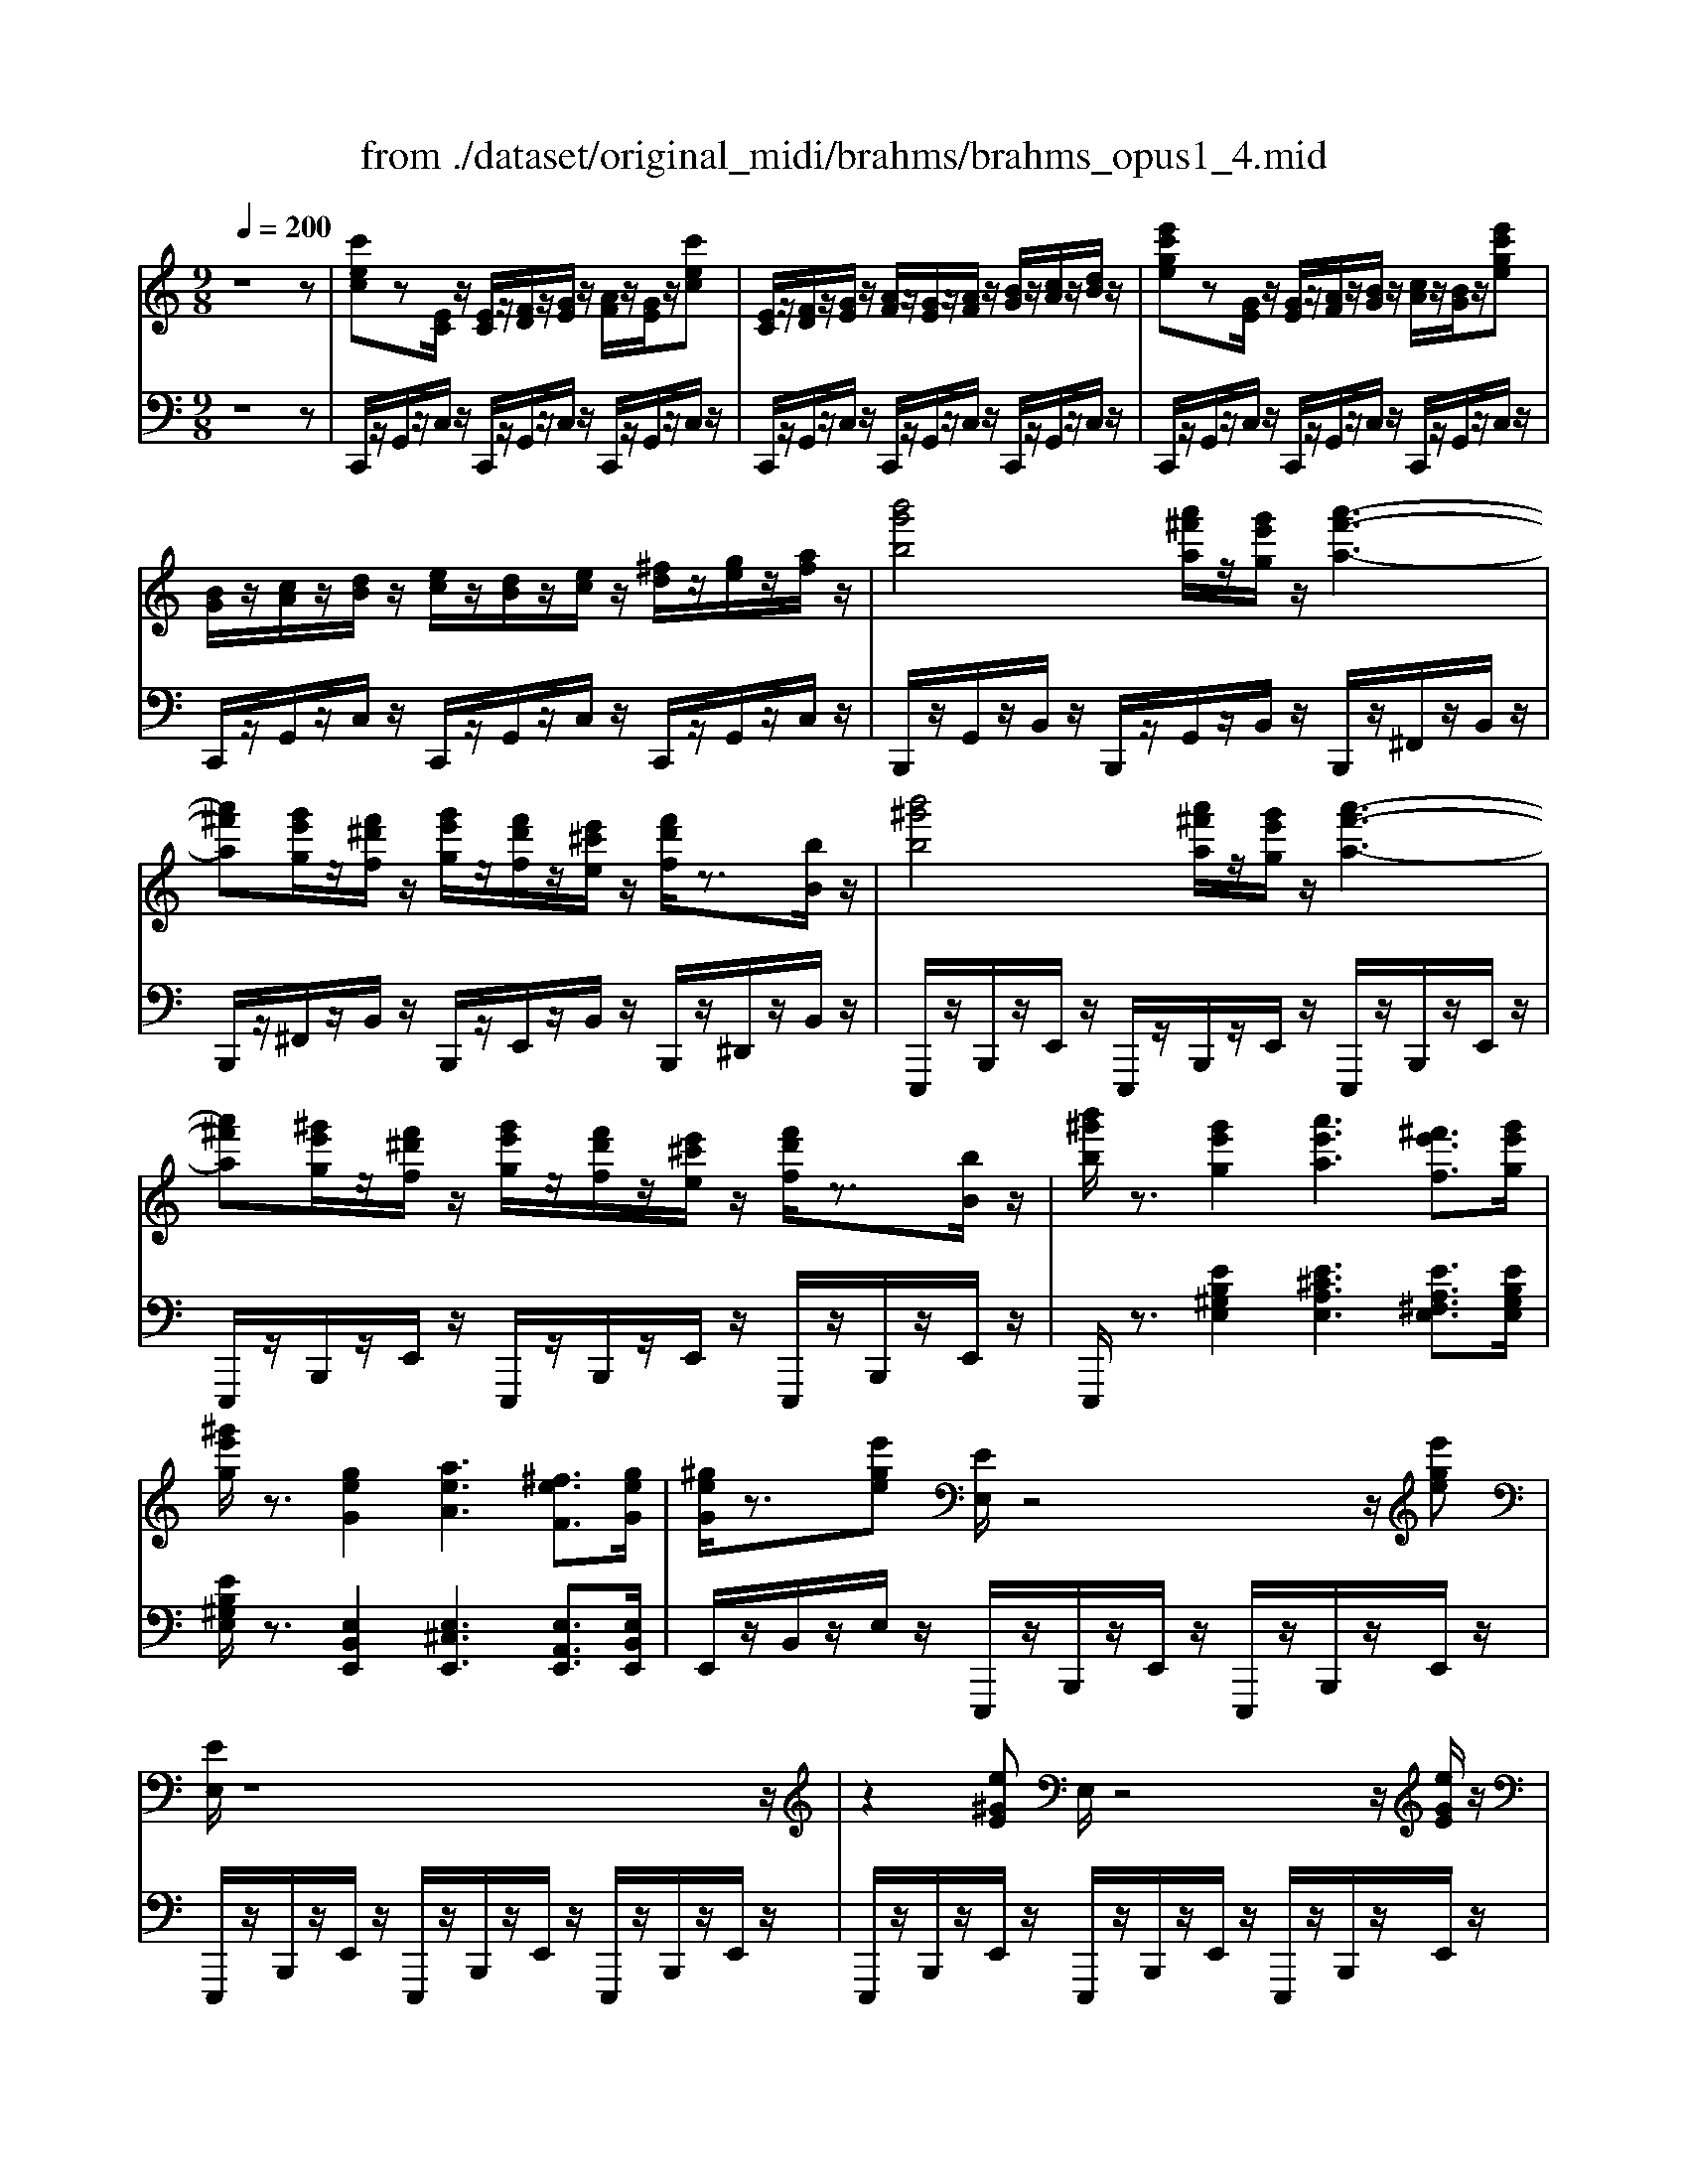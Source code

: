 X: 1
T: from ./dataset/original_midi/brahms/brahms_opus1_4.mid
M: 9/8
L: 1/8
Q:1/4=200
K:C % 0 sharps
V:1
%%MIDI program 0
z8z| \
[c'ec]z[EC]/2z/2 [EC]/2z/2[FD]/2z/2[GE]/2z/2 [AF]/2z/2[GE]/2z/2[c'ec]| \
[EC]/2z/2[FD]/2z/2[GE]/2z/2 [AF]/2z/2[GE]/2z/2[AF]/2z/2 [BG]/2z/2[cA]/2z/2[dB]/2z/2| \
[e'c'ge]z[GE]/2z/2 [GE]/2z/2[AF]/2z/2[BG]/2z/2 [cA]/2z/2[BG]/2z/2[e'c'ge]|
[BG]/2z/2[cA]/2z/2[dB]/2z/2 [ec]/2z/2[dB]/2z/2[ec]/2z/2 [^fd]/2z/2[ge]/2z/2[af]/2z/2| \
[b'g'b]4[a'^f'a]/2z/2[g'e'g]/2z/2 [a'-f'-a-]3| \
[a'^f'a][g'e'g]/2z/2[f'^d'f]/2z/2 [g'e'g]/2z/2[f'd'f]/2z/2[e'^c'e]/2z/2 [f'd'f]/2z3/2[bB]/2z/2| \
[b'^g'b]4[a'^f'a]/2z/2[g'e'g]/2z/2 [a'-f'-a-]3|
[a'^f'a][^g'e'g]/2z/2[f'^d'f]/2z/2 [g'e'g]/2z/2[f'd'f]/2z/2[e'^c'e]/2z/2 [f'd'f]/2z3/2[bB]/2z/2| \
[b'^g'b]/2z3/2[g'e'g]2[a'e'a]3[^f'e'f]3/2[g'e'g]/2| \
[^g'e'g]/2z3/2[geG]2[aeA]3[^feF]3/2[geG]/2| \
[^geG]/2z3/2[e'ge] [EE,]/2z4z/2[e'ge]|
[EE,]/2z8z/2| \
z2[e^GE] E,/2z4z/2[eGE]/2z/2| \
E,/2z8z/2| \
[c'ec]z[EC]/2z/2 [EC]/2z/2[FD]/2z/2[GE]/2z/2 [AF]/2z/2[GE]/2z/2[c'ec]|
[EC]/2z/2[FD]/2z/2[GE]/2z/2 [AF]/2z/2[GE]/2z/2[AF]/2z/2 [BG]/2z/2[cA]/2z/2[dB]/2z/2| \
[e'c'ge]z[GE]/2z/2 [GE]/2z/2[AF]/2z/2[BG]/2z/2 [cA]/2z/2[BG]/2z/2[e'c'ge]| \
[BG]/2z/2[cA]/2z/2[dB]/2z/2 [ec]/2z/2[dB]/2z/2[ec]/2z/2 [^fd]/2z/2[ge]/2z/2[af]/2z/2| \
[b'g'b]4[a'^f'a]/2z/2[g'e'g]/2z/2 [a'-f'-a-]3|
[a'^f'a][g'e'g]/2z/2[f'^d'f]/2z/2 [g'e'g]/2z/2[f'd'f]/2z/2[e'^c'e]/2z/2 [f'd'f]/2z3/2[bB]/2z/2| \
[b'^g'b]4[a'^f'a]/2z/2[g'e'g]/2z/2 [a'-f'-a-]3| \
[a'^f'a][^g'e'g]/2z/2[f'^d'f]/2z/2 [g'e'g]/2z/2[f'd'f]/2z/2[e'^c'e]/2z/2 [f'd'f]/2z3/2[bB]/2z/2| \
[b'^g'b]/2z3/2[g'e'g]2[a'e'a]3[^f'e'f]3/2[g'e'g]/2|
[^g'e'g]/2z3/2[geG]2[aeA]3[^feF]3/2[geG]/2| \
[^geG]/2z3/2[e'ge] [EE,]/2z4z/2[e'ge]| \
[EE,]/2z6z3/2e/2z/2| \
[a^cA]/2z/2[EC]/2z/2[DB,]/2z/2 [CA,]z4z|
z[E^C]/2z/2[DB,]/2z/2 [CA,]/2z4z/2A/2z/2| \
[fF]/2z/2[AF]/2z/2[GE]/2z/2 [FD]/2z/2[FD]/2z/2[EA,]/2z/2 [DF,]/2z2z/2| \
z[AF]/2z/2[GE]/2z/2 [FD]/2z/2[FD]/2z/2[EA,]/2z/2 [DF,]/2z3/2c/2z/2| \
[aA]/2z/2[cA]/2z/2[^AG]/2z/2 [=AF]/2z/2[AF]/2z/2[GC]/2z/2 [FA,]/2z2z/2|
z[cA]/2z/2[^AG]/2z/2 [=AF]/2z/2[AF]/2z/2[GC]/2z/2 [FA,]/2z3/2f/2z/2| \
[d'd]/2z/2[d^A]/2z/2[cF]/2z/2 [AD]/2z4z/2d/2z/2| \
[bB]/2z/2[B^G]/2z/2[A^F]/2z/2 [G=F]/2z4z/2B/2z/2| \
[^gG]/2z/2[GF]/2z/2[=GE]/2z/2 [FD]/2z4z/2B|
[fF]/2z3/2F3F3B| \
[^fF]/2z3/2F3F3B| \
[gfdG]/2z3/2[gfdBG]3[gfdBG]3[gfdBG]/2[b-g-]/2| \
[g'f'bg]/2z3/2[gfG]3[gfG]/2z/2 [gfG]/2z/2[afA]/2z/2[bfB]/2z/2|
[c'ec]/2z3/2[EC]/2z/2 [EC]/2z/2[FD]/2z/2[GE]/2z/2 [AF]/2z/2[GE]/2z/2[c'ec]| \
[EC]/2z/2[FD]/2z/2[GE]/2z/2 [AF]/2z/2[GE]/2z/2[AF]/2z/2 [BG]/2z/2[cA]/2z/2[dB]/2z/2| \
[e'^c'ge]z[EC]/2z/2 [EC]/2z/2[FD]/2z/2[GE]/2z/2 [AF]/2z/2[GE]/2z/2[e'c'ge]| \
[GE]/2z/2[AF]/2z/2[BG]/2z/2 [^cA]/2z/2[BG]/2z/2[cA]/2z/2 [dB]/2z/2[ec]/2z/2[ge]/2z/2|
[a'f'c'a]z[AF]/2z/2 [AF]/2z/2[^AG]/2z/2[c=A]/2z/2 [d^A]/2z/2[c=A]/2z/2[a'f'c'a]| \
[bgB]/2z/2[c'ac]/2z/2[d'bd]/2z/2 [e'c'e]/2z/2[f'd'f]/2z/2[g'bg]/2z/2 [g'bg]/2z/2[g'bg]/2z/2[g'bg]/2z/2| \
[g'c'g]4[f'c'f]/2z/2[e'c'e]/2z/2 [f'-c'-f-]3| \
[f'c'f][e'c'e]/2z/2[d'c'd]/2z/2 [e'c'e]/2z/2[d'd]/2z/2[c'c]/2z/2 [d'd]/2z3/2[gG]/2z/2|
[g'c'g]4[f'c'f]/2z/2[^d'c'd]/2z/2 [f'-c'-f-]3| \
[f'c'f][^d'c'd]/2z/2[=d'c'd]/2z/2 [^d'c'd]/2z/2[=d'd]/2z/2[c'c]/2z/2 [d'd]/2z3/2[gG]/2z/2| \
[g'c'g]/2z3/2[e'c'e]2[f'c'f]3[d'c'd]3/2[e'c'e]/2| \
[e'c'e]/2z3/2[ecE]2[fcF]3[dcD]3/2[ecE]/2|
[ecE]/2z3/2[c'ec] C/2z4z/2[c'ec]| \
C/2z8z/2| \
z3/2c/2-[c'-^f-d-c]/2[c'fd]/2 C/2z4c/2-[c'-f-d-c]/2[c'fd]/2| \
C/2z8z/2|
z2[BGD] [B-G-D-]4[BGD][dBGE]| \
[dBGE]4z[gecA] [g-e-c-A-]3| \
[g-e-c-A-]4[gecA][eAG] [cGE]2[BGD]| \
[^G^FB,]2[AFC] [cE]3 [FD]2z|
z2[BGD] [B-G-D-]4[BGD][dBGE]| \
[dBGE]4z[bge^c] [b-g-e-c-]3| \
[b-g-e-^c-]4[bgec][aec] [gcB]2[^fcA]| \
[^d^c^F][ecG][gcB] [f-c-A-]4[fcA][ecG]|
[d-A-^F]3 [dA]2e c2B| \
^G2A c4-c=G| \
[FD-]2[^FD] z2[gA-] [eA-]2[cA]| \
[B^GD]2[cA] [e-c-D]3 [ec]2[B=G]|
[^GF]2[A^F] z2[bc-] [=gc-]2[ec]| \
z2[bc-] [gc-]2[ec] z2[ac-]| \
[gc-]2[ec] z2[gA-] [eA-]2[cA]| \
z2[^fcA] [ecA]2[dA] [cA]2[BG]|
[^A-G-]4[^cA-G-]3[eAG]2| \
[AD]8z| \
z2[BGD] [B-G-D-]4[BGD][dBGE]| \
[dBGE]4z[gecA] [g-e-c-A-]3|
[g-e-c-A-]4[gecA][eAG] [cGE]2[BGD]| \
[^G^FB,]2[AFC] [cE]3 [FD]2z| \
z2[BGD] [B-G-D-]4[BGD][dBGE]| \
[d-B-G-E-]4[dBGE][dB^F] [d-B-F-]3|
[dB^F]2[fdBG] [f-d-B-G-]4[fdBG][fdA]| \
[^f-d-A-]4[fdA][afdB] [a-f-d-B-]3| \
[a-^fd-B-]3 [a-=f-d-B-]6| \
[afdB]2[^gdB] b3 [dG]2z|
z2[^c-A-] [ecA]3 G2z| \
z2[c'^fe] e'3 [fc]2z| \
z2[f-d-c-] [afdc]3 [dB]2z| \
z2[ecG] [e-c-G-]4[ecG][gecA]|
[g-e-c-A-]4[gecA][c'afd] [c'-a-f-d-]3| \
[c'-a-f-d-]4[c'afd][adc] [fcA]2[ecG]| \
[^cBE]2[dBF] [fA]3 [BG]2z| \
z2[ecG] [e-c-G-]4[ecG][gecA]|
[gecA]4z[e'c'a^f] [e'-c'-a-f-]3| \
[e'-c'-a-^f-]4[e'c'af][d'af] [c'fe]2[bfd]| \
[^g^fB][afc][c'fe] [b-f-d-]4[bfd][afc]| \
[^G^FB,][AFC][cFE] [B-F-D-]4[BFD][AFC]|
[^a^g^c][bgd][d'gf] [=c'-g-e-]4[c'ge][bgd]| \
[^A^G^C][BGD][dGF] [=c-G-E-]4[cGE][BGD]| \
[b^gd][c'ae][^f'c'a] [f'-c'-a-]4[f'c'a][a'e'c']| \
[a'-e'-c'-]4[a'e'c'][^f'c'a] [d'af]2[c'ae]|
[^g^fB][afc][c'fe] [b-f-d-]4[bfd][afc]/2z/2| \
[gBG]zB,/2z/2 [B,G,]/2z/2[CA,]/2z/2[DB,]/2z/2 [EC]/2z/2[DB,]/2z/2[gBG]| \
[B,G,]/2z/2[CA,]/2z/2[DB,]/2z/2 [EC]/2z/2[DB,]/2z/2[gBG] z2[gBG]| \
[acA]z[A,F,]/2z/2 [A,F,]/2z/2[^A,G,]/2z/2[C=A,]/2z/2 [D^A,]/2z/2[C=A,]/2z/2[acA]|
[A,F,]/2z/2[^A,G,]/2z/2[C=A,]/2z2z/2[acA] z2[acA]| \
[b^gB]z[G,E,]/2z/2 [G,E,]/2z/2[A,^F,]/2z/2[B,G,]/2z/2 [CA,]/2z/2[B,G,]/2z/2[bgB]| \
[^G,E,]/2z/2[A,^F,]/2z/2[B,G,]/2z2z/2[bgB] z2[bgB]| \
[d'afd]z[FD]/2z/2 [FD]/2z/2[GE]/2z/2[AF]/2z/2 [^AG]/2z/2[=AF]/2z/2[d'afd]|
[FD]/2z/2[GE]/2z/2[AF]/2z2z/2[d'afd] z2[d'afd]| \
[g'bf]z[BG]/2z/2 [BG]/2z/2[cA]/2z/2[dB]/2z/2 [ec]/2z/2[dB]/2z/2[g'bf]| \
[BG]/2z/2[cA]/2z/2[dB]/2z/2 [ec]/2z/2[dB]/2z/2[ec]/2z/2 [fd]/2z/2[ge]/2z/2[af]/2z/2| \
[g'bg]z[dB]/2z/2 [dB]/2z/2[ec]/2z/2[fd]/2z/2 [ge]/2z/2[fd]/2z/2[g'bg]|
[d'bd]/2z/2[e'c'e]/2z/2[f'd'f]/2z/2 [g'e'g]/2z/2[a'f'a]/2z/2[^a'g'a]/2z/2 [a'g'a]/2z/2[a'g'a]/2z/2[a'g'a]/2z/2| \
[b'g'b]4[a'^f'a]/2z/2[g'e'g]/2z/2 [a'-f'-a-]3| \
[a'^f'a][g'e'g]/2z/2[f'^d'f]/2z/2 [g'e'g]/2z/2[f'd'f]/2z/2[e'^c'e]/2z/2 [f'd'f]/2z3/2[bB]/2z/2| \
[b'^g'b]4[a'^f'a]/2z/2[g'e'g]/2z/2 [a'-f'-a-]3|
[a'^f'a][^g'e'g]/2z/2[f'^d'f]/2z/2 [g'e'g]/2z/2[f'd'f]/2z/2[e'^c'e]/2z/2 [f'd'f]/2z3/2[bB]/2z/2| \
[b'^g'b]/2z3/2[g'e'g]2[a'e'a]3[^f'e'f]3/2[g'e'g]/2| \
[^g'e'g]/2z3/2[geG]2[aeA]3[^feF]3/2[geG]/2| \
[^geG]/2z3/2[e'ge] [EE,]/2z4z/2[e'ge]|
[EE,]/2z6z3/2E| \
[EC]3 [AE]2[BE] [ec]3| \
[cA]2E [EC]3 [AE]2[BE]| \
[e-c-]4[ec][ec] [g-e-G-]3|
[geG][fd][ec] [dB]3 G2G| \
[ecE]4[dB][cA] [B-^G-]3| \
[B^G]2E [E^C]3 [AE]2[BE]| \
[e^c]3 [cA]2[ec] [^g-e-G-]3|
[^geG-][^f^dG-][e^cG-] [d-=c-G]3 [dcG]2d| \
[^dB^G]3 [eB-G-]2[eBG] [ecA]3| \
[gc-A-]2[fcA] [ecG]3 [dA-]2[dA]| \
[e-^G-]4[eG]e [ec=G]3|
[gc-A-]2[fcA] [ecA]3 [dB-F-]2[dBF]| \
[e-^GE]2e3-[e-AC] [e-BD]2[e-cE]| \
[e-cAE-]3 [e-B^GE]2[ecAE] [dAF]2[eA=G]| \
[gB-A-]3 [fBA]2[B-A-] [dB-A-]2[fBA]|
[fBA]3 ^G2-[BG] [eG-E-]2[BGE]| \
[^cAE]3 z2[AC] [BD]2[cAE]| \
[eA-F-]3 [dA-F-]2[fAF] [e^A-F-]2[dAF]| \
[c-^AG-][c-G]/2c3-c/2-[gc-] [fc-A-G-]2[ec-AG]|
[ec^AG]3 z3/2[GE]3/2 [=AGE]3/2[^AGE]3/2| \
[BGE]6 [BGE]3| \
[cA^D-]3 [BGD-]3 [A^FD]3| \
[GE]3 z3/2[geG]3/2 [aeA]3/2[^ageA]3/2|
[b-g-e-B-]4[bgeB]/2[ge]3/2 [bg]3/2[e'g]3/2| \
[a'c'a]3 [g'bg]3 [^f'af]3| \
[e'^ge]3 z4z[e'e]| \
[e'c'e]3 [c'ac]2[b^gB] [ec-E]3|
[acA]2[e'c'e] [e'c'e]3 [c'ac]2[b^gB]| \
[e-c-E-]4[ecE][ecE] [ecE]3| \
[fdF]2[geG] [gB-G]3 [fBF]2[dBD]| \
[cA-C-]2[dA-C-]/2[cBA-C-]/2 [cAC][dBD][ecE] [e^GE]3|
z2[e'e] [e'^c'e]3 [c'ac]2[b^gB]| \
[e^c-E]3 [acA]2[e'c'e] [^g'-e'-g-]3| \
[^g'e'g][^f'^d'f][e'^c'e] [d'-=c'-d-]4[d'c'd][d'd]| \
[^d'b-d]3 [e'b-e]2[e'be] [e'c'-e]3|
[f'c'-f]2[f'c'f] [f'd'f]3 [a'f'd'a]2[g'g]| \
[f'c'af]3 [e'c'^ae]2[f'f] [f'c'=af]3| \
z2[cC]/2z/2 [^cAC]3 [fF]/2z/2[aA]/2z/2[c'c]/2z/2| \
[f'^c'f]3 [^f'c'f]2[f'f] [f'd'f]3|
[g'd'g]2[g'g] [g'e'g]3 [b'g'e'b]2[a'a]| \
[g'd'bg]3 [^f'd'c'af]2[g'g] [g'd'bg]3| \
z2[dD] [^dBD]4[gG]/2z/2[aA]/2z/2| \
[b-g-d-B-]4[bgdB][dD] [^d-B-D-]3|
[^dBD][gG]/2z/2[aA]/2z/2 [b-^g-=d-B-]4[bgdB][dD]| \
[^dBD]3/2[eBE]3/2 [f=dB^GF]6| \
[dB^GF]6 [B-G-F-D-]3| \
[B^GFD]3 [GFDB,]6|
[DB,]3 [B,-^G,-]6| \
[B,-^G,-]4[B,G,]z [fAF]z[A,F,]/2z/2| \
[A,F,]/2z/2[^A,G,]/2z/2[C=A,]/2z/2 [D^A,]/2z/2[C=A,]/2z/2[fAF] [A,F,]/2z/2[^A,G,]/2z/2[C=A,]/2z/2| \
[D^A,]/2z/2[C=A,]/2z/2[D^A,]/2z/2 [EC]/2z/2[FD]/2z/2[GE]/2z/2 [=AF]3|
[cA]2[fc] [af]3 [AF]3| \
z3 [af]3 [^c'ac]z[CA,]/2z/2| \
[^CA,]/2z/2[DB,]/2z/2[EC]/2z/2 [^FD]/2z/2[EC]/2z/2[cA] [CA,]/2z/2[DB,]/2z/2[EC]/2z/2| \
[^FD]/2z/2[E^C]/2z/2[FD]/2z/2 [^GE]/2z/2[AF]/2z/2[BG]/2z/2 [cA=GC-]3|
[^f-^c-F-C]/2[fcF]3/2[gcG]/2z/2 [c'agc]3 [agcA]3| \
z3 [ag^cA]3 [d'a^fd]z[FD]/2z/2| \
[^FD]/2z/2[GE]/2z/2[AF]/2z/2 [BG]/2z/2[AF]/2z/2[d'fd] [FD]/2z/2[GE]/2z/2[AF]/2z/2| \
[BG]/2z/2[A^F]/2z/2[BG]/2z/2 [^cA]/2z/2[dB]/2z/2[ec]/2z/2 [a=fA]3|
[d'fd]2[e'ae] [a'f'a]3 [f'd'f]2[a'f'a]| \
[c''g'e'^a]z[EC]/2z/2 [EC]/2z/2[FD]/2z/2[GE]/2z/2 [=AF]/2z/2[GE]/2z/2[c'^aec]| \
[EC]/2z/2[FD]/2z/2[GE]/2z/2 [AF]/2z/2[GE]/2z/2[AF]/2z/2 [^AG]/2z/2[c=A]/2z/2[d^A]/2z/2| \
[e'^ae-]3 [^f'-a-f-e]/2[f'af]3/2[g'ag] [e''a'e']3|
[^a'e'a]2[e''a'e'] [g''a'g']z[AG]/2z/2 [AG]/2z/2[c=A]/2z/2[d^A]/2z/2| \
[ec]/2z/2[d^A]/2z/2[g'ag] [d'ad]/2z/2[e'c'e]/2z/2[f'd'f]/2z/2 [g'e'g]/2z/2[=a'f'a]/2z/2[^a'g'a]/2z/2| \
[^a'g'a]/2z/2[a'g'a]/2z/2[a'g'a]/2z/2 [b'g'b]4[=a'^f'a]/2z/2[g'e'g]/2z/2| \
[a'^f'a]4[g'e'g]/2z/2[f'^d'f]/2z/2 [g'e'g]/2z/2[f'd'f]/2z/2[e'^c'e]/2z/2|
[^f'^d'f]/2z3/2[bB]/2z/2 [^c''a'c']4[b'^g'b]/2z/2[a'f'a]/2z/2| \
[b'^g'b]4[a'^f'a]/2z/2[g'e'g]/2z/2 [a'f'a]/2z/2[g'e'g]/2z/2[f'^d'f]/2z/2| \
[^g'e'g]/2z3/2[e'e]/2z/2 [e''b'g'e']/2z3/2[b'e'b]2[^c''-e'-c'-]2| \
[^c''e'c'][a'e'a]3/2[b'e'b]/2 [b'e'b]/2z3/2[beB]2[c'-e-c-]2|
[^c'ec][aeA]3/2[beB]/2 [beB]/2z3/2[e'^ge] [EE,]/2z2z/2| \
z2[e'^ge] [EE,]/2z4z3/2| \
z2e/2z/2 [a^cA]/2z/2[EC]/2z/2[DB,]/2z/2 [CA,]z2| \
z4[E^C]/2z/2[DB,]/2z/2 [CA,]/2z2z/2|
z2A/2z/2 [fF]/2z/2[AF]/2z/2[GE]/2z/2 [FD]/2z/2[FD]/2z/2[EA,]/2z/2| \
[DF,]/2z3z/2[AF]/2z/2[GE]/2z/2 [FD]/2z/2[FD]/2z/2[EA,]/2z/2| \
[DF,]/2z3/2c/2z/2 [aA]/2z/2[cA]/2z/2[^AG]/2z/2 [=AF]/2z/2[AF]/2z/2[GC]/2z/2| \
[FA,]/2z3z/2[cA]/2z/2[^AG]/2z/2 [=AF]/2z/2[AF]/2z/2[GC]/2z/2|
[FA,]/2z3/2f/2z/2 [d'd]/2z/2[d^A]/2z/2[cF]/2z/2 [AD]/2z2z/2| \
z2d/2z/2 [bB]/2z/2[B^G]/2z/2[A^F]/2z/2 [G=F]/2z2z/2| \
z2B/2z/2 [^gG]/2z/2[GF]/2z/2[=GE]/2z/2 [FD]/2z2z/2| \
z2B [fF]/2z3/2F3F-|
F2B [^fF]/2z3/2F3F-| \
^F2B [g=fdG]/2z3/2[gfdBG]3[g-f-d-B-G-]| \
[gfdBG]2[gfdBG] [g'f'bg]/2z3/2[gfG]3[gfG]/2z/2| \
[gfG]/2z/2[afA]/2z/2[bfB]/2z/2 [c'ec]/2z3/2[EC]/2z/2 [EC]/2z/2[FD]/2z/2[GE]/2z/2|
[AF]/2z/2[GE]/2z/2[c'ec] [EC]/2z/2[FD]/2z/2[GE]/2z/2 [AF]/2z/2[GE]/2z/2[AF]/2z/2| \
[BG]/2z/2[cA]/2z/2[dB]/2z/2 [e'^c'ge]z[EC]/2z/2 [EC]/2z/2[FD]/2z/2[GE]/2z/2| \
[AF]/2z/2[GE]/2z/2[e'^c'ge] [GE]/2z/2[AF]/2z/2[BG]/2z/2 [cA]/2z/2[BG]/2z/2[cA]/2z/2| \
[dB]/2z/2[e^c]/2z/2[ge]/2z/2 [a'f'=c'a]z[AF]/2z/2 [AF]/2z/2[^AG]/2z/2[c=A]/2z/2|
[d^A]/2z/2[c=A]/2z/2[a'f'c'a] [aA]/2z/2[^aA]/2z/2[bB]/2z/2 [c'c]/2z/2[d'd]/2z/2[e'e]/2z/2| \
[f'f]/2z/2[g'g]/2z/2[^g'g]/2z/2 [a'^d'c'a]/2z4z/2[cA]| \
[dB]2[^dc] z4z[cA]| \
[dB]2[^dc] z2[dcA] z3/2[e^c^A]3/2|
[^ae^c]3/2[c'a]3/2 [e'ae]3/2[c'ae]3/2 [aec]3| \
[e^c^A]3 [^dB]3 z2[cA]| \
[^dB]2[e^c] z4z[c^A]| \
[^dB]2[e^c] z2[ec^A] z3/2[f=dB]3/2|
[bfd]3/2[d'bf]3/2 [f'bf]3/2[d'bf]3/2 [bfd]3| \
[fdB]3 [ec]z2 [e-c-^GE-]3| \
[ecAE]z2 [e-c-^GE-]3 [ecAE]z2| \
[e-c-^GE-]3 [ecAE]z2 [e-c-G-E-]2[ecGE]/2z/2|
[fcF-]3 [e-c-FE-]/2[e-c-E-]2[ecE]/2 [dAD]3| \
[cADC]3 [BGDB,]3 [ADB,]3| \
[GEC]3 [FB,G,]3 [EC]z2| \
[e-c-^GE-]3 [ecAE]z2 [e-c-GE-]3|
[ecAE]z2 [e-c-^GE-]3 [ecAE]z2| \
[e-c-^G-E-]2[ecGE]/2z/2 [fcF-]3 [e-c-FE-]/2[e-c-E-]2[ecE]/2| \
[dAD]3 [cAD]3 [BGD]3| \
[aBA]3 [gcG]3 [fBF]3|
[ecE]3 [g-^A-G-]2[gAG]/2z/2 [gf-A=A-]/2[fA]/2z/2[eG]z/2| \
[fA]z/2[dF]z/2 [dAE]z/2[cAE]z/2 [BAE]z/2[cAE]z/2| \
[e-B-F-]4[eB-F-][dBF] [cE]z2| \
[a-f-^cA-]3 [afdA]z2 [a-f-cA-]3|
[afdA]z2 [a-f-^cA-]3 [afdA]z2| \
[a-f-^c-A-]2[afcA]/2z/2 [^afA-]3 [=a-f-^A=A-]/2[a-f-A-]2[afA]/2| \
[gdG]3 [fdG]3 [ecG]3| \
[dGF]3 [cGE]3 [^AGE]3|
[AF]z2 [a-f-^cA-]3 [afdA]z2| \
[a-eA-]3 [afA]z2 [c'-a-ec-]3| \
[c'afc]z2 [c'-^gc-]3 [c'ac]z2| \
[e'-c'-e-]2[e'c'e]/2z/2 [f'c'f-]3 [e'-c'-fe-]/2[e'-c'-e-]2[e'c'e]/2|
[d'ad]3 [c'adc]3 [b-g-d-B-]2[bgdB]/2z/2| \
[a'ba-]3 [g'-c'-ag-]/2[g'-c'-g-]2[g'c'g]/2 [f'bf]3| \
[e'c'e]3 [g'-^a-g-]2[g'ag]/2z/2 [g'f'-a=a-gf-]/2[f'af]/2z/2[e'ge]z/2| \
[f'af]z/2[d'ad]z/2 [d'aed]z/2[c'aec]z/2 [baeB]z/2[c'aec]z/2|
[e'-b-f-e-]4[e'b-f-e][d'bfd] [c'gec]/2z2z/2| \
[e'c'e]/2z2z/2 [d'bd]/2z2z/2 [e'c'e]/2z2z/2| \
[d'bd]/2z2z/2 [b'b]a'b' [c''c']g'e'| \
[b'b]a'b' [c''c']g'e' [e'c'e]/2z2z/2|
[d'bd]/2z2z/2 [e'c'e]/2z2z/2 [d'bd]/2z2z/2| \
[b'b]a'b' [c''c']g'e' [b'b]a'b'| \
[c''c']g'e' [e''e']c''a' [g''g']e''c''| \
[e''e']c''g' [c''c']g'e' [g'g]e'c'|
g/2z2z/2 [g'e'c'g]/2z4z3/2| \
[b'f'd'b]/2z2z/2 [c''e'c']/2z3/2[EC]/2z/2 [EC][FD][GE]| \
[AF][GE][AF] [BG][cA][dB] [e'c'e]/2z3/2[GE]/2z/2| \
[GE][AF][BG] [cA][BG][cA] [dB][ec][fd]|
[g'e'g]/2z3/2[bgB]/2z/2 [bgB]/2z/2[c'ac]/2z/2[d'bd]/2z/2 [e'c'e]/2z/2[d'bd]/2z/2[e'c'e]/2z/2| \
[f'd'f]/2z/2[g'e'g]/2z/2[a'f'a]/2z/2 [b'g'b]/2z2z/2 [a'f'c'a]/2z2z/2| \
[g'e'c'g]/2z2z/2 [e'bge]/2z2z/2 [c'aec]/2z2z/2| \
z3 [d'bgd]/2z4z[e'c'ge]/2|
[e'c'ge]6 
V:2
%%MIDI program 0
z8z| \
C,,/2z/2G,,/2z/2C,/2z/2 C,,/2z/2G,,/2z/2C,/2z/2 C,,/2z/2G,,/2z/2C,/2z/2| \
C,,/2z/2G,,/2z/2C,/2z/2 C,,/2z/2G,,/2z/2C,/2z/2 C,,/2z/2G,,/2z/2C,/2z/2| \
C,,/2z/2G,,/2z/2C,/2z/2 C,,/2z/2G,,/2z/2C,/2z/2 C,,/2z/2G,,/2z/2C,/2z/2|
C,,/2z/2G,,/2z/2C,/2z/2 C,,/2z/2G,,/2z/2C,/2z/2 C,,/2z/2G,,/2z/2C,/2z/2| \
B,,,/2z/2G,,/2z/2B,,/2z/2 B,,,/2z/2G,,/2z/2B,,/2z/2 B,,,/2z/2^F,,/2z/2B,,/2z/2| \
B,,,/2z/2^F,,/2z/2B,,/2z/2 B,,,/2z/2E,,/2z/2B,,/2z/2 B,,,/2z/2^D,,/2z/2B,,/2z/2| \
E,,,/2z/2B,,,/2z/2E,,/2z/2 E,,,/2z/2B,,,/2z/2E,,/2z/2 E,,,/2z/2B,,,/2z/2E,,/2z/2|
E,,,/2z/2B,,,/2z/2E,,/2z/2 E,,,/2z/2B,,,/2z/2E,,/2z/2 E,,,/2z/2B,,,/2z/2E,,/2z/2| \
E,,,/2z3/2[EB,^G,E,]2[E^CA,E,]3[EA,^F,E,]3/2[EB,G,E,]/2| \
[EB,^G,E,]/2z3/2[E,B,,E,,]2[E,^C,E,,]3[E,A,,E,,]3/2[E,B,,E,,]/2| \
E,,/2z/2B,,/2z/2E,/2z/2 E,,,/2z/2B,,,/2z/2E,,/2z/2 E,,,/2z/2B,,,/2z/2E,,/2z/2|
E,,,/2z/2B,,,/2z/2E,,/2z/2 E,,,/2z/2B,,,/2z/2E,,/2z/2 E,,,/2z/2B,,,/2z/2E,,/2z/2| \
E,,,/2z/2B,,,/2z/2E,,/2z/2 E,,,/2z/2B,,,/2z/2E,,/2z/2 E,,,/2z/2B,,,/2z/2E,,/2z/2| \
E,,,/2z/2B,,,/2z/2E,,/2z/2 E,,,/2z/2B,,,/2z/2E,,/2z/2 E,,,/2z2z/2| \
C,,/2z/2G,,/2z/2C,/2z/2 C,,/2z/2G,,/2z/2C,/2z/2 C,,/2z/2G,,/2z/2C,/2z/2|
C,,/2z/2G,,/2z/2C,/2z/2 C,,/2z/2G,,/2z/2C,/2z/2 C,,/2z/2G,,/2z/2C,/2z/2| \
C,,/2z/2G,,/2z/2C,/2z/2 C,,/2z/2G,,/2z/2C,/2z/2 C,,/2z/2G,,/2z/2C,/2z/2| \
C,,/2z/2G,,/2z/2C,/2z/2 C,,/2z/2G,,/2z/2C,/2z/2 C,,/2z/2G,,/2z/2C,/2z/2| \
B,,,/2z/2G,,/2z/2B,,/2z/2 B,,,/2z/2G,,/2z/2B,,/2z/2 B,,,/2z/2^F,,/2z/2B,,/2z/2|
B,,,/2z/2^F,,/2z/2B,,/2z/2 B,,,/2z/2E,,/2z/2B,,/2z/2 B,,,/2z/2^D,,/2z/2B,,/2z/2| \
E,,,/2z/2B,,,/2z/2E,,/2z/2 E,,,/2z/2B,,,/2z/2E,,/2z/2 E,,,/2z/2B,,,/2z/2E,,/2z/2| \
E,,,/2z/2B,,,/2z/2E,,/2z/2 E,,,/2z/2B,,,/2z/2E,,/2z/2 E,,,/2z/2B,,,/2z/2E,,/2z/2| \
E,,,/2z3/2[EB,^G,E,]2[E^CA,E,]3[EA,^F,E,]3/2[EB,G,E,]/2|
[EB,^G,E,]/2z3/2[E,B,,E,,]2[E,^C,E,,]3[E,A,,E,,]3/2[E,B,,E,,]/2| \
E,,/2z/2B,,/2z/2E,/2z/2 E,,,/2z/2B,,,/2z/2E,,/2z/2 E,,,/2z/2B,,,/2z/2E,,/2z/2| \
E,,,/2z/2B,,,/2z/2E,,/2z/2 E,,,/2z/2B,,,/2z/2E,,/2z/2 E,,,/2z2z/2| \
A,,,/2z3z/2[^CA,]/2z/2[B,E,]/2z/2 [A,C,]/2z3/2E,,/2z/2|
A,,/2z3z/2[^CA,]/2z/2[B,E,A,,,]/2z/2 [A,C,A,,,]/2z/2B,,,/2z/2C,,/2z/2| \
D,,/2z6z3/2A,,/2z/2| \
D,/2z4z/2D,,/2z/2 D,,/2z/2^D,,/2z/2E,,/2z/2| \
F,,/2z6z3/2C,/2z/2|
F,/2z4z/2F,,/2z/2 F,,/2z/2G,,/2z/2A,,/2z/2| \
^A,,/2z3z/2^G,,/2z/2=A,,/2z/2 B,,/2z/2B,,/2z/2C,/2z/2| \
D,/2z3z/2B,,/2z/2C,/2z/2 D,/2z/2D,/2z/2E,/2z/2| \
F,/2z3z/2F,/2z/2G,/2z/2 ^G,/2z/2G,/2z/2A,/2z/2|
B,/2z3/2[DB,]3[DB,]3z| \
[^DB,]/2z3/2[DB,]3[DB,]3z| \
[FDG,]3 z2[G,,G,,,]/2z/2 [G,,G,,,]/2z/2[A,,A,,,]/2z/2[B,,B,,,]/2z/2| \
C,,/2z/2G,,/2z/2C,/2z/2 C,,/2z/2G,,/2z/2C,/2z/2 C,,/2z/2G,,/2z/2C,/2z/2|
C,,/2z/2G,,/2z/2C,/2z/2 C,,/2z/2G,,/2z/2C,/2z/2 C,,/2z/2G,,/2z/2C,/2z/2| \
C,,/2z/2G,,/2z/2C,/2z/2 C,,/2z/2G,,/2z/2C,/2z/2 B,,,/2z/2G,,/2z/2B,,/2z/2| \
A,,,/2z/2E,,/2z/2A,,/2z/2 A,,,/2z/2E,,/2z/2A,,/2z/2 A,,,/2z/2E,,/2z/2A,,/2z/2| \
A,,,/2z/2E,,/2z/2A,,/2z/2 A,,,/2z/2E,,/2z/2A,,/2z/2 G,,,/2z/2E,,/2z/2G,,/2z/2|
F,,,/2z/2C,,/2z/2F,,/2z/2 F,,,/2z/2C,,/2z/2F,,/2z/2 F,,,/2z/2C,,/2z/2F,,/2z/2| \
F,,,/2z/2G,,,/2z/2F,,/2z/2 F,,,/2z/2G,,,/2z/2F,,/2z/2 F,,,/2z/2G,,,/2z/2F,,/2z/2| \
[E,,E,,,]/2z/2[D,,D,,,]/2z/2[C,,C,,,]/2z/2 [D,,D,,,]4[C,C,,]/2z/2[B,,B,,,]/2z/2| \
[C,C,,]4[B,,B,,,]/2z/2[A,,A,,,]/2z/2 [B,,B,,,]/2z3/2[G,,G,,,]/2z/2|
[^D,D,,]/2z/2[=D,D,,]/2z/2[C,C,,]/2z/2 [D,D,,]4[C,C,,]/2z/2[B,,B,,,]/2z/2| \
[C,C,,]4[B,,B,,,]/2z/2[A,,A,,,]/2z/2 [B,,B,,,]/2z3/2[G,,G,,,]/2z/2| \
[E,G,,C,,-]/2C,,/2z[CG,E,C,]2[CA,F,C,]3[CF,D,C,]3/2[CG,E,C,]/2| \
[CG,E,C,]/2z3/2[C,G,,C,,]2[C,A,,C,,]3[C,F,,C,,]3/2[C,G,,C,,]/2|
C,,/2z/2G,,/2z/2C,/2z/2 C,,/2z/2G,,/2z/2C,/2z/2 C,,/2z/2G,,/2z/2C,/2z/2| \
C,,/2z/2G,,/2z/2C,/2z/2 C,,/2z/2G,,/2z/2C,/2z/2 C,,/2z/2G,,/2z/2C,/2z/2| \
A,,,/2z/2D,,/2z/2A,,/2z/2 A,,,/2z/2D,,/2z/2A,,/2z/2 A,,,/2z/2D,,/2z/2A,,/2z/2| \
A,,,/2z/2D,,/2z/2A,,/2z/2 A,,,/2z/2D,,/2z/2A,,/2z/2 A,,,/2z/2D,,/2z/2A,,/2z/2|
[G,,G,,,-][D,-G,,,]/2D,/2G, B,G,D, E,,G,B,| \
[DE,-][B,E,-][G,E,] [A,,A,,,]C-[E-C-] [G-E-C-A,-]3| \
[G-E-C-A,-]4[GECA,][EA,G,] [CG,E,]2[B,G,D,]| \
D,,z[A,C,] [CE,]3 [A,D,]2z|
G,,D,G, B,G,D, E,,G,B,| \
[DE,-][B,E,-][G,E,] [A,,A,,,]E-[G-E-] [B-G-E-^C-]3| \
[B-G-E-^C-]4[BGEC][AEC] [GCB,]2[^FCA,]| \
[A,,A,,,]z[G^CB,] [^F-C-A,-]4[FCA,][ECG,]|
[D,D,,]^F,A, F/2z4z3/2| \
D,,z4E C2B,| \
[^G,D,-]2[A,D,-] [C-D,-]4[CD,-][=G,D,]| \
[F,D,-]2[^F,D,] D,,zG E2C|
[B,D,-]2[CD,-] [E-D,-]4[ED,-][B,D,]| \
[^G,D,-]2[A,D,-] D,2-[BD,] =G2E| \
D,,zA G2E D,,zG| \
E2C D,,z[^FCA,] [ECG,]2[DG,]|
[^CD,-]4[^A,D,-]3[G,D,]2| \
[C^F,D,]8z| \
G,,D,G, B,G,D, E,,G,B,| \
[DE,-][B,E,-][G,E,] [A,,A,,,]C-[E-C-] [G-E-C-A,-]3|
[G-E-C-A,-]4[GECA,][EA,G,] [CG,E,]2[B,G,D,]| \
D,,z[A,C,] [CE,]3 [A,D,]2z| \
G,,D,G, B,G,D, E,,G,B,| \
[DE,-][B,E,-][G,E,] B,,^F,B, DB,F,|
G,,B,D [^FG,-][DG,-][B,G,] D,A,D| \
^FDA, B,,D-[F-D-] [A-F-D-B,-]3| \
[A-^FD-B,-]3 [A=FDB,]6| \
E,,z[^GDB,] B3 [DG,]2z|
A,,z[^C-A,-] [ECA,]3 G,2z| \
D,,z[c^FE] e3 [FD]2z| \
G,,z[F-D-C-] [AF-D-C]3 [GFDB,]2z| \
[C,C,,]G,C ECG, A,,CE|
[GA,-][EA,-][CA,] [D,D,,]F-[A-F-] [c-A-F-D-]3| \
[c-A-F-D-]4[cAFD][ADC] [FCA,]2[ECG,]| \
G,,z[DF,] [FA,]3 [DG,]2z| \
[C,C,,]G,C ECG, A,,CE|
[GA,-][EA,-][CA,] [D,D,,]A-[c-A-] [e-c-A-^F-]3| \
[e-c-A-^F-]4[ecAF][dAF] [cFE]2[BFD]| \
[D,D,,]z[c^FE] [B-F-D-]4[BFD][AFC]| \
[^G,^F,B,,][A,F,C,][CF,E,] [B,-F,-D,-]4[B,F,D,][A,F,C,]|
[D,D,,]z[d^GF] [c-G-E-]4[cGE][BGD]| \
[^A,^G,^C,][B,G,D,][DG,F,] [=C-G,-E,-]4[CG,E,][B,G,D,]| \
[D,D,,]z[^fcA] [f-c-A-]4[fcA][aec]| \
[a-e-c-]4[aec][^fcA] [dAF]2[cAE]|
[^G^FB,][AFC][cFE] [B-F-D-]4[BFD][AFC]/2z/2| \
G,,/2z/2D,/2z/2G,/2z/2 G,,/2z/2D,/2z/2G,/2z/2 G,,/2z/2D,/2z/2G,/2z/2| \
G,,/2z/2D,/2z/2G,/2z/2 G,,/2z/2D,/2z/2G,/2z/2 G,,/2z/2D,/2z/2G,/2z/2| \
F,,/2z/2A,,/2z/2F,/2z/2 F,,/2z/2A,,/2z/2F,/2z/2 F,,/2z/2A,,/2z/2F,/2z/2|
F,,/2z/2A,,/2z/2F,/2z/2 F,,/2z/2A,,/2z/2F,/2z/2 F,,/2z/2A,,/2z/2F,/2z/2| \
E,,/2z/2B,,/2z/2E,/2z/2 E,,/2z/2B,,/2z/2E,/2z/2 E,,/2z/2B,,/2z/2E,/2z/2| \
E,,/2z/2B,,/2z/2E,/2z/2 E,,/2z/2B,,/2z/2E,/2z/2 E,,/2z/2B,,/2z/2E,/2z/2| \
D,,/2z/2F,,/2z/2D,/2z/2 D,,/2z/2F,,/2z/2D,/2z/2 D,,/2z/2F,,/2z/2D,/2z/2|
D,,/2z/2F,,/2z/2D,/2z/2 D,,/2z/2F,,/2z/2D,/2z/2 D,,/2z/2F,,/2z/2D,/2z/2| \
C,,/2z/2G,,/2z/2C,/2z/2 C,,/2z/2G,,/2z/2C,/2z/2 C,,/2z/2G,,/2z/2C,/2z/2| \
C,,/2z/2G,,/2z/2C,/2z/2 C,,/2z/2G,,/2z/2C,/2z/2 C,,/2z/2G,,/2z/2C,/2z/2| \
C,,/2z/2G,,/2z/2C,/2z/2 C,,/2z/2G,,/2z/2C,/2z/2 C,,/2z/2G,,/2z/2C,/2z/2|
C,,/2z/2G,,/2z/2C,/2z/2 C,,/2z/2G,,/2z/2C,/2z/2 C,,/2z/2G,,/2z/2C,/2z/2| \
B,,,/2z/2G,,/2z/2B,,/2z/2 B,,,/2z/2G,,/2z/2B,,/2z/2 B,,,/2z/2^F,,/2z/2B,,/2z/2| \
B,,,/2z/2^F,,/2z/2B,,/2z/2 B,,,/2z/2E,,/2z/2B,,/2z/2 B,,,/2z/2^D,,/2z/2B,,/2z/2| \
E,,,/2z/2B,,,/2z/2E,,/2z/2 E,,,/2z/2B,,,/2z/2E,,/2z/2 E,,,/2z/2B,,,/2z/2E,,/2z/2|
E,,,/2z/2B,,,/2z/2E,,/2z/2 E,,,/2z/2B,,,/2z/2E,,/2z/2 E,,,/2z/2B,,,/2z/2E,,/2z/2| \
E,,,/2z3/2[EB,^G,E,]2[E^CA,E,]3[EA,^F,E,]3/2[EB,G,E,]/2| \
[EB,^G,E,]/2z3/2[E,B,,E,,]2[E,^C,E,,]3[E,A,,E,,]3/2[E,B,,E,,]/2| \
E,,/2z/2B,,/2z/2E,/2z/2 E,,,/2z/2B,,,/2z/2E,,/2z/2 E,,,/2z/2B,,,/2z/2E,,/2z/2|
E,,,/2z/2B,,,/2z/2E,,/2z/2 E,,,/2z/2B,,,/2z/2E,,/2z/2 E,,,/2z2z/2| \
[E,A,,]3 [A,C,]2[B,E,] [EC]3| \
[CA,]2E, [E,A,,]3 [A,C,]2[B,E,]| \
[E-C-]4[EC][CA,] [G,G,,]3|
G,-[FDG,-][ECG,-] [DB,G,]3 G,2G,| \
[CC,]3 [DD,]3 [E-E,-]3| \
[EE,]2E, [E,A,,]3 [A,C,]2[B,E,]| \
[E^C]3 [CA,]2[A,A,,] [^G,G,,]3|
^G,-[^F^DG,-][E^CG,-] [D=CG,]3 G,2D| \
[^DB,^G,]3 [EB,-G,-]2[EB,G,] [E-C-A,-]2[ECA,]/2z/2| \
[GC-A,-D,-]2[FCA,D,-] [E-C-G,-D,]/2[E-C-G,-]2[ECG,]/2 [DA,-F,-]2[DA,F,]| \
[E-B,-E,-]4[EB,E,]z C,,3|
F,,3 A,,3 B,,3| \
E,,F,E, E,E,E, E,E,E,| \
E,,F,E, E,E,E, E,E,E,| \
D,,E,D, D,D,D, D,D,D,|
E,,F,E, E,E,E, E,E,E,| \
A,,F,E, E,E,E, E,E,E,| \
[D,D,,]F,A, DA,F, D^A,F,| \
E,G,^A, CA,G, D,G,A,|
C,-[G,C,-][^A,C,-] [CC,-][A,C,-][G,C,] CG,E,| \
B,,-[E,B,,-][G,B,,-] [B,B,,-][G,B,,-][E,B,,] B,G,E,| \
B,,-[^F,B,,-][A,B,,-] [B,B,,-][A,B,,-][F,B,,] B,F,^D,| \
C,-[G,C,-][^A,C,-] [CC,-][A,C,-][G,C,] CG,E,|
B,,-[E,B,,-][G,B,,] B,z2 [eGB,-]3| \
[^d-A-^F-B,-B,]/2[dA-F-B,-]2[eA-F-B,-]/2 [d^c-A-F-B,-]/2[c-A-F-B,-]2[cA-F-B,-]/2 [dAFB,]3| \
E,FE F,E,F,, E,,E,,/2z/2E,,/2z/2| \
[E,,A,,,]3 [A,,C,,]2[B,,E,,] [E,C,]3|
[C,A,,]2[E,,A,,,] [E,,A,,,]3 [A,,C,,]2[B,,E,,]| \
[E,C,]3 [C,A,,]2[E,C,] [G,-E,-G,,-]3| \
[G,E,G,,-][F,D,G,,-][E,C,G,,] [D,-G,,-]4[D,G,,][D,G,,]| \
[E,C,E,,-]4[D,B,,E,,-][C,A,,E,,] [B,,-E,,-]3|
[B,,E,,]2E,, [E,,A,,,]3 [A,,^C,,]2[B,,E,,]| \
[E,^C,]3 [C,A,,]2[A,,A,,,] [^G,,G,,,]3| \
^G,-[^F^DG,-][E^CG,-] [D-=C-G,]3 [DCG,]2D| \
[^DB,-^G,-]3 [EB,-G,-]2[EB,G,] [EC-A,-]3|
[FC-A,-]2[FCA,] [F-D-B,-]2[FDB,]/2[F,-B,,-]/2 [DG,F,B,,]3| \
[CA,F,C,]3 [CG,C,]2C, [C,F,,]3| \
[F,A,,]2[G,C,] [A,F,]3 [F,^C,A,,]2z| \
[^C,^A,,]3 [^F,A,,][A,C,][CF,] [DB,]3|
[G,B,,][B,D,][DG,] [E-C-]2[EC]/2[G,-C,-]/2 [EA,G,C,]3| \
[DB,G,D,]3 [DA,D,]2D, [D,G,,]3| \
[G,B,,]2[A,D,] [B,G,]3 [G,^D,B,,]z[D,G,,]| \
[D,F,,]3 [G,B,,]2[A,D,] [B,G,]3|
[G,^D,B,,]z[D,F,,] [=D,E,,]3 [^G,B,,]2[A,D,]| \
[B,^G,]6 [D,E,,]3| \
[^G,B,,]2[A,D,] [B,G,]6| \
[D,E,,]6 [^G,-B,,-]3|
[^G,B,,]3 [D,-E,,-]6| \
[D,-E,,-]4[D,E,,]z F,,/2z/2C,/2z/2C,/2z/2| \
F,,/2z/2C,/2z/2C,/2z/2 F,,/2z/2C,/2z/2C,/2z/2 F,,/2z/2C,/2z/2C,/2z/2| \
F,,/2z/2C,/2z/2C,/2z/2 F,,/2z/2C,/2z/2C,/2z/2 F,,/2z/2C,/2z/2C,/2z/2|
F,,/2z/2C,/2z/2C,/2z/2 F,,/2z/2C,/2z/2C,/2z/2 F,,/2z/2C,/2z/2C,/2z/2| \
F,,/2z/2C,/2z/2C,/2z/2 F,,/2z/2C,/2z/2C,/2z/2 E,,/2z/2^C,/2z/2C,/2z/2| \
E,,/2z/2^C,/2z/2C,/2z/2 E,,/2z/2C,/2z/2C,/2z/2 E,,/2z/2C,/2z/2C,/2z/2| \
E,,/2z/2^C,/2z/2C,/2z/2 E,,/2z/2C,/2z/2C,/2z/2 ^D,,/2z/2C,/2z/2C,/2z/2|
^D,,/2z/2^C,/2z/2C,/2z/2 D,,/2z/2C,/2z/2C,/2z/2 D,,/2z/2C,/2z/2C,/2z/2| \
^D,,/2z/2^C,/2z/2C,/2z/2 D,,/2z/2C,/2z/2C,/2z/2 =D,,/2z/2D,/2z/2D,/2z/2| \
D,,/2z/2D,/2z/2D,/2z/2 D,,/2z/2D,/2z/2D,/2z/2 D,,/2z/2D,/2z/2D,/2z/2| \
D,,/2z/2D,/2z/2D,/2z/2 D,,/2z/2D,/2z/2D,/2z/2 D,,/2z/2D,/2z/2D,/2z/2|
D,,/2z/2D,/2z/2D,/2z/2 D,,/2z/2D,/2z/2D,/2z/2 D,,/2z/2D,/2z/2D,/2z/2| \
C,,/2z/2G,,/2z/2C,/2z/2 C,,/2z/2G,,/2z/2C,/2z/2 C,,/2z/2G,,/2z/2C,/2z/2| \
C,,/2z/2G,,/2z/2C,/2z/2 C,,/2z/2G,,/2z/2C,/2z/2 C,,/2z/2G,,/2z/2C,/2z/2| \
C,,/2z/2G,,/2z/2C,/2z/2 C,,/2z/2G,,/2z/2C,/2z/2 C,,/2z/2G,,/2z/2C,/2z/2|
C,,/2z/2G,,/2z/2C,/2z/2 C,,/2z/2G,,/2z/2C,/2z/2 C,,/2z/2G,,/2z/2C,/2z/2| \
C,,/2z/2G,,/2z/2C,/2z/2 C,,/2z/2G,,/2z/2C,/2z/2 C,,/2z/2G,,/2z/2C,/2z/2| \
C,,/2z/2G,,/2z/2C,/2z/2 B,,,/2z/2G,,/2z/2B,,/2z/2 B,,,/2z/2G,,/2z/2B,,/2z/2| \
B,,,/2z/2^F,,/2z/2B,,/2z/2 B,,,/2z/2F,,/2z/2B,,/2z/2 B,,,/2z/2E,,/2z/2B,,/2z/2|
B,,,/2z/2^D,,/2z/2B,,/2z/2 E,,,/2z/2B,,,/2z/2E,,/2z/2 E,,,/2z/2B,,,/2z/2E,,/2z/2| \
E,,,/2z/2B,,,/2z/2E,,/2z/2 E,,,/2z/2B,,,/2z/2E,,/2z/2 E,,,/2z/2B,,,/2z/2E,,/2z/2| \
E,,,/2z/2B,,,/2z/2E,,/2z/2 E,,,/2z3/2[^GB,E,]2[A-^C-E,-]2| \
[A^CE,][^FCA,E,-]3/2E,/2 [^GB,E,-]/2E,/2z[G,B,,E,,]2[A,-C,-E,,-]2|
[A,^C,E,,][^F,C,A,,E,,-]3/2[^G,B,,E,,]/2 E,,,/2z/2B,,,/2z/2E,,/2z/2 E,,,/2z/2B,,,/2z/2E,,/2z/2| \
E,,,/2z/2B,,,/2z/2E,,/2z/2 E,,,/2z/2B,,,/2z/2E,,/2z/2 E,,,/2z/2B,,,/2z/2E,,/2z/2| \
E,,,/2z2z/2 A,,,/2z3z/2[^CA,]/2z/2[B,E,]/2z/2| \
[A,^C,]/2z3/2E,,/2z/2 A,,/2z3z/2[CA,]/2z/2[B,E,A,,,]/2z/2|
[A,^C,A,,,]/2z/2B,,,/2z/2C,,/2z/2 D,,/2z4z3/2| \
z2A,,/2z/2 D,/2z4z/2D,,/2z/2| \
D,,/2z/2^D,,/2z/2E,,/2z/2 F,,/2z4z3/2| \
z2C,/2z/2 F,/2z4z/2F,,/2z/2|
F,,/2z/2G,,/2z/2A,,/2z/2 ^A,,/2z3z/2^G,,/2z/2=A,,/2z/2| \
B,,/2z/2B,,/2z/2C,/2z/2 D,/2z3z/2B,,/2z/2C,/2z/2| \
D,/2z/2D,/2z/2E,/2z/2 F,/2z3z/2F,/2z/2G,/2z/2| \
^G,/2z/2G,/2z/2A,/2z/2 B,/2z3/2[DB,]3[D-B,-]|
[DB,]2z [^DB,]/2z3/2[DB,]3[D-B,-]| \
[^DB,]2z [F=DG,]3 z2[G,,G,,,]/2z/2| \
[G,,G,,,]/2z/2[A,,A,,,]/2z/2[B,,B,,,]/2z/2 C,,/2z/2G,,/2z/2C,/2z/2 C,,/2z/2G,,/2z/2C,/2z/2| \
C,,/2z/2G,,/2z/2C,/2z/2 C,,/2z/2G,,/2z/2C,/2z/2 C,,/2z/2G,,/2z/2C,/2z/2|
C,,/2z/2G,,/2z/2C,/2z/2 C,,/2z/2G,,/2z/2C,/2z/2 C,,/2z/2G,,/2z/2C,/2z/2| \
B,,,/2z/2G,,/2z/2B,,/2z/2 A,,,/2z/2E,,/2z/2A,,/2z/2 A,,,/2z/2E,,/2z/2A,,/2z/2| \
A,,,/2z/2E,,/2z/2A,,/2z/2 A,,,/2z/2E,,/2z/2A,,/2z/2 A,,,/2z/2E,,/2z/2A,,/2z/2| \
G,,,/2z/2E,,/2z/2G,,/2z/2 F,,,/2z/2C,,/2z/2F,,/2z/2 F,,,/2z/2C,,/2z/2F,,/2z/2|
F,,,/2z/2C,,/2z/2F,,/2z/2 F,,,/2z/2C,,/2z/2F,,/2z/2 F,,,/2z/2C,,/2z/2F,,/2z/2| \
F,,,/2z/2C,,/2z/2F,,/2z/2 [^F,,F,,,]/2z/2F,/2z/2F,/2z/2 F,/2z/2F,/2z/2F,/2z/2| \
^F,/2z/2F,/2z/2F,/2z/2 [F,F,,]/2z/2F,/2z/2F,/2z/2 F,/2z/2F,/2z/2F,/2z/2| \
^F,/2z/2F,/2z/2F,/2z/2 [F,F,,]/2z/2F,/2z/2F,/2z/2 F,/2z/2F,/2z/2F,/2z/2|
^F,/2z/2F,/2z/2F,/2z/2 [F,,F,,,]/2z/2F,/2z/2F,/2z/2 F,/2z/2F,/2z/2F,/2z/2| \
^F,/2z/2F,/2z/2F,/2z/2 [F,F,,]/2z/2F,/2z/2F,/2z/2 F,/2z/2F,/2z/2F,/2z/2| \
^F,/2z/2F,/2z/2F,/2z/2 [F,F,,]/2z/2F,/2z/2F,/2z/2 F,/2z/2F,/2z/2F,/2z/2| \
^F,/2z/2F,/2z/2F,/2z/2 [G,G,,]/2z/2G,/2z/2G,/2z/2 G,/2z/2G,/2z/2G,/2z/2|
G,/2z/2G,/2z/2G,/2z/2 [G,,G,,,]/2z/2G,/2z/2G,/2z/2 G,/2z/2G,/2z/2G,/2z/2| \
G,/2z/2G,/2z/2G,/2z/2 C,z2 C,,E,,^G,,| \
A,,B,,A,, C,,E,,^G,, A,,B,,A,,| \
C,,E,,^G,, A,,B,,A,, C,,E,,G,,|
A,,C,A, G,,C,G, F,,C,F,| \
^F,,D,F, G,,D,G, =F,,G,,F,| \
E,,G,,E, D,,G,,D, C,z2| \
C,,E,,^G,, A,,B,,A,, C,,E,,G,,|
A,,B,,A,, C,,E,,^G,, A,,B,,A,,| \
C,,E,,^G,, A,,C,A, =G,,C,G,| \
F,,C,F, ^F,,D,F, G,,D,G,| \
F,,G,,F, E,,G,,E, D,,G,,D,|
C,,G,,C, E,,C,E, F,,C,F,| \
F,,C,F, ^F,G,,F, G,,F,G,,| \
[G,-G,,]6 [G,C,]z2| \
F,,A,,^C, D,E,D, F,,A,,C,|
D,E,D, F,,A,,^C, D,E,D,| \
F,,A,,^C, D,F,D =C,F,C| \
^A,,D,A, B,,D,B, C,G,C| \
C,F,B, C,E,C C,G,C|
F,z2 F,,A,,^C, D,E,D,| \
^C,,E,,A,, D,,F,,A,, A,,=C,E,| \
F,G,F, E,,^G,,C, F,,A,,C,| \
^G,,C,E, A,,C,A, =G,,C,G,|
F,,C,F, ^F,,D,F, G,,D,G,| \
F,,G,,F, E,,G,,E, D,,G,,D,| \
C,,G,,C, E,,C,E, F,,C,F,| \
F,,C,F, ^F,G,,F, G,,F,G,,|
[B-F-G,]/2[B-F-]4[BF]3/2 [ECG,C,]/2z2z/2| \
^F,E,F, G,D,G,, F,E,F,| \
G,D,G,, [GFDG,]/2z2z/2 [EG,C,-]/2C,/2z2| \
[GFDG,]/2z2z/2 [EG,C,-]/2C,/2z2 ^F,E,F,|
G,D,G,, ^F,E,F, G,D,G,,| \
[GFDG,]/2z2z/2 [EG,C,-]/2C,/2z2 [GFDG,]/2z2z/2| \
[EG,C,-]/2C,/2z3/2A,,/2- [EE,C,-A,,]/2C,/2z2 [G,G,,]C,E,| \
[CC,]E,G, [EE,]G,C [GG,]CE|
G/2z4z[B,,-G,,-]/2 [G,F,D,B,,G,,]/2z2z/2| \
z3 C,,G,,C, C,,G,,C,| \
C,,G,,C, C,,G,,C, C,,G,,C,| \
C,,G,,C, C,,G,,C, C,,G,,C,|
C,,G,,C, C,,G,,C, C,,G,,C,| \
C,,G,,C, [E,,E,,,]/2z2z/2 [F,,F,,,]/2z2z/2| \
[C,C,,]/2z2z/2 [E,E,,]/2z2[E,-A,,-]/2 [CA,E,A,,]/2z2z/2| \
z2z/2[G,-D,-G,,-]/2 [DB,G,D,G,,]/2z4C,,/2[C,G,,]/2z/2|
[GECG,]6 

